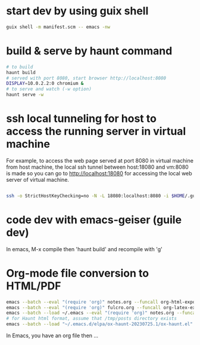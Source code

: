 
* start dev by using guix shell
  #+begin_src sh
guix shell -m manifest.scm -- emacs -nw
  #+end_src

* build & serve by haunt command

  #+begin_src sh
    # to build
    haunt build
    # served with port 8080, start browser http://localhost:8080
    DISPLAY=10.0.2.2:0 chromium &
    # to serve and watch (-w option)
    haunt serve -w
  #+end_src

* ssh local tunneling for host to access the running server in virtual machine

For example, to access the web page served at port 8080 in virtual machine from host machine, the local ssh tunnel between host:18080 and vm:8080 is made so you can go to http://localhost:18080 for accessing the local web server of virtual machine.

#+begin_src sh

  ssh -o StrictHostKeyChecking=no -N -L 18080:localhost:8080 -i $HOME/.guix/ssh-cert/msg_rsa admin@127.0.0.1 -p 19001

#+end_src



* code dev with emacs-geiser (guile dev)

In emacs, M-x compile then 'haunt build' and recompile with 'g'

* Org-mode file conversion to HTML/PDF

#+begin_src sh
  emacs --batch --eval "(require 'org)" notes.org --funcall org-html-export-to-html
  emacs --batch --eval "(require 'org)" fulcro.org --funcall org-latex-export-to-pdf
  emacs --batch --load ~/.emacs --eval "(require 'org)" notes.org --funcall org-html-export-to-html
  # for Haunt html format, assume that /tmp/posts directory exists
  emacs --batch --load "~/.emacs.d/elpa/ox-haunt-20230725.1/ox-haunt.el" --eval "(progn (require 'ox-haunt) (setq ox-haunt-base-dir \"/tmp\"))" fulcro.org --funcall ox-haunt-export-to-html
#+end_src

In Emacs, you have an org file then ...
